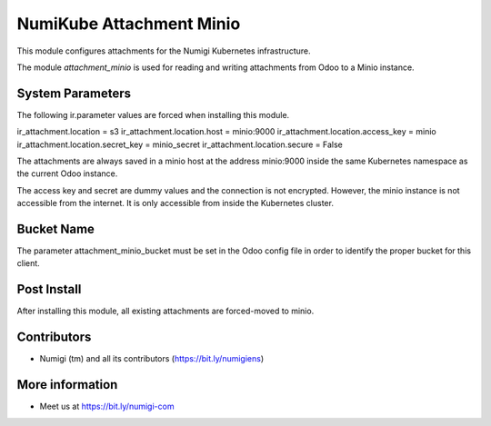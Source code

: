 NumiKube Attachment Minio
=========================
This module configures attachments for the Numigi Kubernetes infrastructure.

The module `attachment_minio`
is used for reading and writing attachments from Odoo to a Minio instance.

System Parameters
-----------------
The following ir.parameter values are forced when installing this module.

ir_attachment.location = s3
ir_attachment.location.host = minio:9000
ir_attachment.location.access_key = minio
ir_attachment.location.secret_key = minio_secret
ir_attachment.location.secure = False

The attachments are always saved in a minio host at the address minio:9000
inside the same Kubernetes namespace as the current Odoo instance.

The access key and secret are dummy values and the connection is not encrypted.
However, the minio instance is not accessible from the internet.
It is only accessible from inside the Kubernetes cluster.

Bucket Name
-----------
The parameter attachment_minio_bucket must be set in the Odoo config file
in order to identify the proper bucket for this client.

Post Install
------------
After installing this module, all existing attachments are forced-moved to minio.

Contributors
------------
* Numigi (tm) and all its contributors (https://bit.ly/numigiens)

More information
----------------
* Meet us at https://bit.ly/numigi-com
